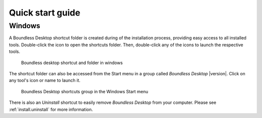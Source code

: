.. _quickstarguide:

Quick start guide
=================

Windows
-------

A Boundless Desktop shortcut folder is created during of the installation process,
providing easy access to all installed tools. Double-click the icon to open
the shortcuts folder. Then, double-click any of the icons to launch the
respective tools.

.. figure:: img/quickstart_desktop_shortcut.png

   Boundless desktop shortcut and folder in windows

The shortcut folder can also be accessed  from the Start menu in a group called `Boundless
Desktop` |version|. Click on any tool's icon or name to launch it.

.. figure:: img/quickstart_start_menu.png

   Boundless Desktop shortcuts group in the Windows Start menu

There is also an `Uninstall` shortcut to easily remove `Boundless Desktop` from
your computer. Please see :ref:`install.uninstall` for more information.

.. commenting until future release for Mac OS

   Mac OS X
   --------

   After installation, you will find a Boundless icon in the *Applications* folder.

   .. figure:: img/quickstart_osx_apps_folder.png

      Boundless icon in Mac OS X Applications folder

   Double-clicking the Boundless icon will lead you to a folder with a *Desktop*
   |version| icon. Double-clicking it will open the Boundless Desktop's shortcuts
   folder. In it, double-click any of the icons to launch the respective tool.

   .. figure:: img/quickstart_osx_shortcut_folder.png

      Boundless desktop shortcuts folder in Mac OS X

   In both Windows and Mac, there's a handy `Licenses` shortcut to access the
   licenses for each individual tool. Please make sure to consult those licenses,
   including Boundless EULA for Boundless desktop.

   There is also a link to Boundless Desktop's README file, that provide valuable
   information about it.

   For more information on how to use each tool, please see the :ref:`components`
   section.
